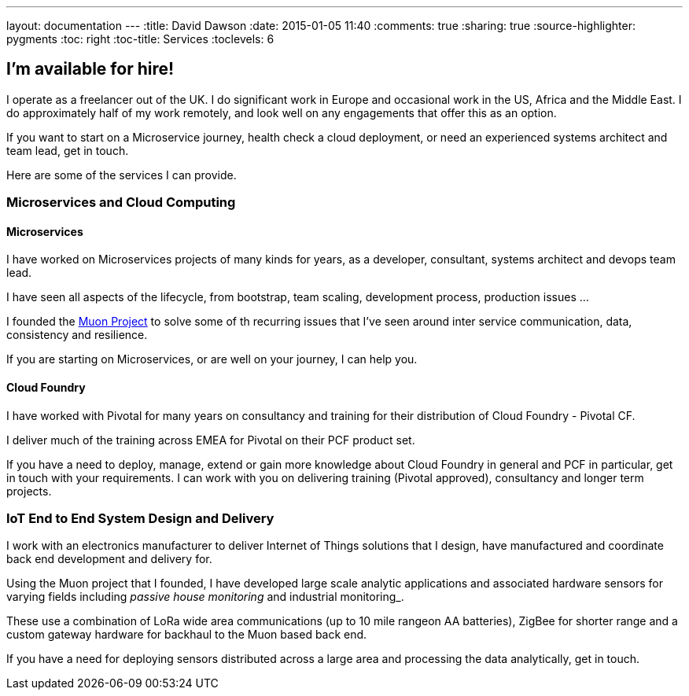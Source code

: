 ---
layout: documentation
---
:title: David Dawson
:date: 2015-01-05 11:40
:comments: true
:sharing: true
:source-highlighter: pygments
:toc: right
:toc-title: Services
:toclevels: 6

## I'm available for hire!

I operate as a freelancer out of the UK. I do significant work in Europe and occasional work in the US, Africa
and the Middle East.  I do approximately half of my work remotely, and look well on any engagements that offer this
as an option.

If you want to start on a Microservice journey, health check a cloud deployment, or need an experienced systems architect
and team lead, get in touch.

Here are some of the services I can provide.

### Microservices and Cloud Computing

#### Microservices

I have worked on Microservices projects of many kinds for years, as a developer, consultant, systems architect and
devops team lead.

I have seen all aspects of the lifecycle, from bootstrap, team scaling, development process, production issues ...

I founded the link:http://muoncore.io[Muon Project] to solve some of th recurring issues that I've seen around
inter service communication, data, consistency and resilience.

If you are starting on Microservices, or are well on your journey, I can help you.

#### Cloud Foundry

I have worked with Pivotal for many years on consultancy and training for their distribution of Cloud Foundry -
Pivotal CF.

I deliver much of the training across EMEA for Pivotal on their PCF product set.

If you have a need to deploy, manage, extend or gain more knowledge about Cloud Foundry in general and PCF in particular,
get in touch with your requirements. I can work with you on delivering training (Pivotal approved), consultancy and longer term
projects.

### IoT End to End System Design and Delivery

I work with an electronics manufacturer to deliver Internet of Things solutions that I design, have manufactured  and coordinate back end development
and delivery for.

Using the Muon project that I founded, I have developed large scale analytic applications and associated hardware sensors
for varying fields including _passive house monitoring_ and industrial monitoring_.

These use a combination of LoRa wide area communications (up to 10 mile rangeon AA batteries), ZigBee for shorter range and
a custom gateway hardware for backhaul to the Muon based back end.

If you have a need for deploying sensors distributed across a large area and processing the data analytically, get in touch.
